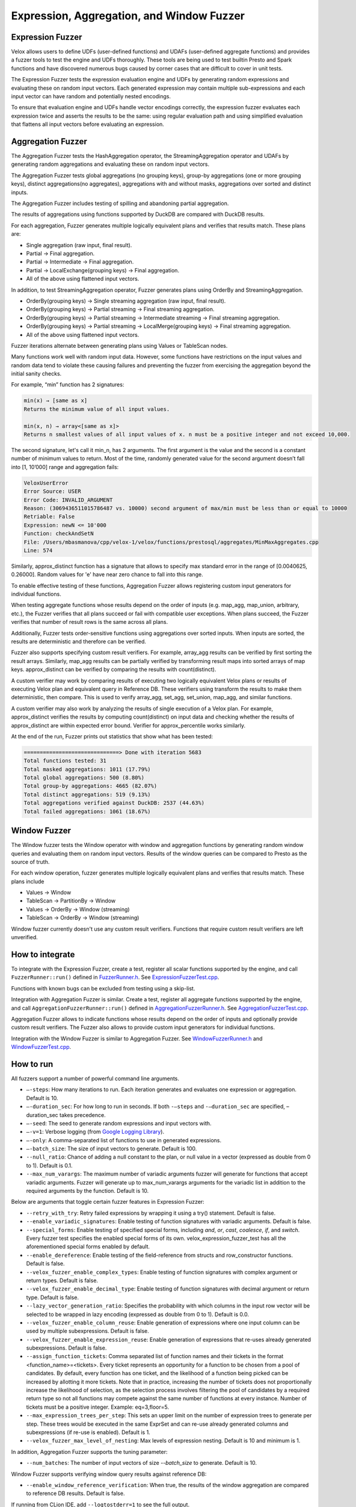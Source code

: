 ==========================================
Expression, Aggregation, and Window Fuzzer
==========================================

Expression Fuzzer
-----------------

Velox allows users to define UDFs (user-defined functions) and UDAFs
(user-defined aggregate functions) and provides a fuzzer tools to test the
engine and UDFs thoroughly. These tools are being used to test builtin Presto
and Spark functions and have discovered numerous bugs caused by corner cases
that are difficult to cover in unit tests.

The Expression Fuzzer tests the expression evaluation engine and UDFs by
generating random expressions and evaluating these on random input vectors.
Each generated expression may contain multiple sub-expressions and each input
vector can have random and potentially nested encodings.

To ensure that evaluation engine and UDFs handle vector encodings correctly, the
expression fuzzer evaluates each expression twice and asserts the results to be
the same: using regular evaluation path and using simplified evaluation that
flattens all input vectors before evaluating an expression.

Aggregation Fuzzer
------------------

The Aggregation Fuzzer tests the HashAggregation operator, the StreamingAggregation
operator and UDAFs by generating random aggregations and evaluating these on
random input vectors.

The Aggregation Fuzzer tests global aggregations (no grouping keys), group-by
aggregations (one or more grouping keys), distinct aggregations(no aggregates),
aggregations with and without masks, aggregations over sorted and distinct inputs.

The Aggregation Fuzzer includes testing of spilling and abandoning partial
aggregation.

The results of aggregations using functions supported by DuckDB are compared
with DuckDB results.

For each aggregation, Fuzzer generates multiple logically equivalent plans and
verifies that results match. These plans are:

- Single aggregation (raw input, final result).
- Partial -> Final aggregation.
- Partial -> Intermediate -> Final aggregation.
- Partial -> LocalExchange(grouping keys) -> Final aggregation.
- All of the above using flattened input vectors.

In addition, to test StreamingAggregation operator, Fuzzer generates plans
using OrderBy and StreamingAggregation.

- OrderBy(grouping keys) -> Single streaming aggregation (raw input, final result).
- OrderBy(grouping keys) -> Partial streaming -> Final streaming aggregation.
- OrderBy(grouping keys) -> Partial streaming -> Intermediate streaming
  -> Final streaming aggregation.
- OrderBy(grouping keys) -> Partial streaming -> LocalMerge(grouping keys)
  -> Final streaming aggregation.
- All of the above using flattened input vectors.

Fuzzer iterations alternate between generating plans using Values or TableScan
nodes.

Many functions work well with random input data. However, some functions have
restrictions on the input values and random data tend to violate these causing
failures and preventing the fuzzer from exercising the aggregation beyond the
initial sanity checks.

For example, “min” function has 2 signatures:

.. code-block::

    min(x) → [same as x]
    Returns the minimum value of all input values.

    min(x, n) → array<[same as x]>
    Returns n smallest values of all input values of x. n must be a positive integer and not exceed 10,000.

The second signature, let's call it min_n, has 2 arguments. The first argument
is the value and the second is a constant number of minimum values to return.
Most of the time, randomly generated value for the second argument doesn’t fall
into [1, 10’000] range and aggregation fails:

.. code-block::

    VeloxUserError
    Error Source: USER
    Error Code: INVALID_ARGUMENT
    Reason: (3069436511015786487 vs. 10000) second argument of max/min must be less than or equal to 10000
    Retriable: False
    Expression: newN <= 10'000
    Function: checkAndSetN
    File: /Users/mbasmanova/cpp/velox-1/velox/functions/prestosql/aggregates/MinMaxAggregates.cpp
    Line: 574

Similarly, approx_distinct function has a signature that allows to specify max
standard error in the range of [0.0040625, 0.26000]. Random values for 'e' have
near zero chance to fall into this range.

To enable effective testing of these functions, Aggregation Fuzzer allows
registering custom input generators for individual functions.

When testing aggregate functions whose results depend on the order of inputs
(e.g. map_agg, map_union, arbitrary, etc.), the Fuzzer verifies that all plans
succeed or fail with compatible user exceptions. When plans succeed, the Fuzzer
verifies that number of result rows is the same across all plans.

Additionally, Fuzzer tests order-sensitive functions using aggregations over
sorted inputs. When inputs are sorted, the results are deterministic and therefore
can be verified.

Fuzzer also supports specifying custom result verifiers. For example, array_agg
results can be verified by first sorting the result arrays. Similarly, map_agg
results can be partially verified by transforming result maps into sorted arrays
of map keys. approx_distinct can be verified by comparing the results with
count(distinct).

A custom verifier may work by comparing results of executing two logically
equivalent Velox plans or results of executing Velox plan and equivalent query
in Reference DB. These verifiers using transform the results to make them
deterministic, then compare. This is used to verify array_agg, set_agg,
set_union, map_agg, and similar functions.

A custom verifier may also work by analyzing the results of single execution
of a Velox plan. For example, approx_distinct verifies the results by
computing count(distinct) on input data and checking whether the results
of approx_distinct are within expected error bound. Verifier for approx_percentile
works similarly.

At the end of the run, Fuzzer prints out statistics that show what has been
tested:

.. code-block::

    ==============================> Done with iteration 5683
    Total functions tested: 31
    Total masked aggregations: 1011 (17.79%)
    Total global aggregations: 500 (8.80%)
    Total group-by aggregations: 4665 (82.07%)
    Total distinct aggregations: 519 (9.13%)
    Total aggregations verified against DuckDB: 2537 (44.63%)
    Total failed aggregations: 1061 (18.67%)

.. _window-fuzzer:

Window Fuzzer
-------------

The Window fuzzer tests the Window operator with window and aggregation
functions by generating random window queries and evaluating them on
random input vectors. Results of the window queries can be compared to
Presto as the source of truth.

For each window operation, fuzzer generates multiple logically equivalent
plans and verifies that results match. These plans include

- Values -> Window
- TableScan -> PartitionBy -> Window
- Values -> OrderBy -> Window (streaming)
- TableScan -> OrderBy -> Window (streaming)

Window fuzzer currently doesn't use any custom result verifiers. Functions
that require custom result verifiers are left unverified.

How to integrate
---------------------------------------

To integrate with the Expression Fuzzer, create a test, register all scalar
functions supported by the engine, and call ``FuzzerRunner::run()`` defined in
`FuzzerRunner.h`_. See `ExpressionFuzzerTest.cpp`_.

.. _FuzzerRunner.h: https://github.com/facebookincubator/velox/blob/main/velox/expression/fuzzer/ExpressionFuzzer.h

.. _ExpressionFuzzerTest.cpp: https://github.com/facebookincubator/velox/blob/main/velox/expression/fuzzer/ExpressionFuzzerTest.cpp

Functions with known bugs can be excluded from testing using a skip-list.

Integration with Aggregation Fuzzer is similar. Create a test, register all
aggregate functions supported by the engine, and call
``AggregationFuzzerRunner::run()`` defined in `AggregationFuzzerRunner.h`_. See
`AggregationFuzzerTest.cpp`_.

.. _AggregationFuzzerRunner.h: https://github.com/facebookincubator/velox/blob/main/velox/exec/fuzzer/AggregationFuzzer.h

.. _AggregationFuzzerTest.cpp: https://github.com/facebookincubator/velox/blob/main/velox/functions/prestosql/fuzzer/AggregationFuzzerTest.cpp

Aggregation Fuzzer allows to indicate functions whose results depend on the
order of inputs and optionally provide custom result verifiers. The Fuzzer
also allows to provide custom input generators for individual functions.

Integration with the Window Fuzzer is similar to Aggregation Fuzzer. See
`WindowFuzzerRunner.h`_ and `WindowFuzzerTest.cpp`_.

.. _WindowFuzzerRunner.h: https://github.com/facebookincubator/velox/blob/main/velox/exec/fuzzer/WindowFuzzer.h

.. _WindowFuzzerTest.cpp: https://github.com/facebookincubator/velox/blob/main/velox/functions/prestosql/fuzzer/WindowFuzzerTest.cpp

How to run
----------------------------

All fuzzers support a number of powerful command line arguments.

* ``–-steps``: How many iterations to run. Each iteration generates and evaluates one expression or aggregation. Default is 10.

* ``–-duration_sec``: For how long to run in seconds. If both ``-–steps`` and ``-–duration_sec`` are specified, –duration_sec takes precedence.

* ``–-seed``: The seed to generate random expressions and input vectors with.

* ``–-v=1``: Verbose logging (from `Google Logging Library <https://github.com/google/glog#setting-flags>`_).

* ``–-only``: A comma-separated list of functions to use in generated expressions.

* ``–-batch_size``: The size of input vectors to generate. Default is 100.

* ``--null_ratio``: Chance of adding a null constant to the plan, or null value in a vector (expressed as double from 0 to 1). Default is 0.1.

* ``--max_num_varargs``: The maximum number of variadic arguments fuzzer will generate for functions that accept variadic arguments. Fuzzer will generate up to max_num_varargs arguments for the variadic list in addition to the required arguments by the function. Default is 10.

Below are arguments that toggle certain fuzzer features in Expression Fuzzer:

* ``--retry_with_try``: Retry failed expressions by wrapping it using a try() statement. Default is false.

* ``--enable_variadic_signatures``: Enable testing of function signatures with variadic arguments. Default is false.

* ``--special_forms``: Enable testing of specified special forms, including `and`, `or`, `cast`, `coalesce`, `if`, and `switch`. Every fuzzer test specifies the enabled special forms of its own. velox_expression_fuzzer_test has all the aforementioned special forms enabled by default.

* ``--enable_dereference``: Enable testing of the field-reference from structs and row_constructor functions. Default is false.

* ``--velox_fuzzer_enable_complex_types``: Enable testing of function signatures with complex argument or return types. Default is false.

* ``--velox_fuzzer_enable_decimal_type``: Enable testing of function signatures with decimal argument or return type. Default is false.

* ``--lazy_vector_generation_ratio``: Specifies the probability with which columns in the input row vector will be selected to be wrapped in lazy encoding (expressed as double from 0 to 1). Default is 0.0.

* ``--velox_fuzzer_enable_column_reuse``: Enable generation of expressions where one input column can be used by multiple subexpressions. Default is false.

* ``--velox_fuzzer_enable_expression_reuse``: Enable generation of expressions that re-uses already generated subexpressions. Default is false.

* ``--assign_function_tickets``: Comma separated list of function names and their tickets in the format <function_name>=<tickets>. Every ticket represents an opportunity for a function to be chosen from a pool of candidates. By default, every function has one ticket, and the likelihood of a function being picked can be increased by allotting it more tickets. Note that in practice, increasing the number of tickets does not proportionally increase the likelihood of selection, as the selection process involves filtering the pool of candidates by a required return type so not all functions may compete against the same number of functions at every instance. Number of tickets must be a positive integer. Example: eq=3,floor=5.

* ``--max_expression_trees_per_step``: This sets an upper limit on the number of expression trees to generate per step. These trees would be executed in the same ExprSet and can re-use already generated columns and subexpressions (if re-use is enabled). Default is 1.

* ``--velox_fuzzer_max_level_of_nesting``: Max levels of expression nesting. Default is 10 and minimum is 1.

In addition, Aggregation Fuzzer supports the tuning parameter:

* ``--num_batches``: The number of input vectors of size `--batch_size` to generate. Default is 10.

Window Fuzzer supports verifying window query results against reference DB:

* ``--enable_window_reference_verification``: When true, the results of the window aggregation are compared to reference DB results. Default is false.

If running from CLion IDE, add ``--logtostderr=1`` to see the full output.

An example set of arguments to run the expression fuzzer with all features enabled is as follows:
``--duration_sec 60
--enable_variadic_signatures
--lazy_vector_generation_ratio 0.2
--velox_fuzzer_enable_complex_types
--velox_fuzzer_enable_expression_reuse
--velox_fuzzer_enable_column_reuse
--retry_with_try
--enable_dereference
--special_forms="and,or,cast,coalesce,if,switch"
--max_expression_trees_per_step=2
--repro_persist_path=<a_valid_local_path>
--logtostderr=1``


`WindowFuzzerTest.cpp`_ and `AggregationFuzzerTest.cpp`_ allow results to be
verified against Presto. To setup Presto as a reference DB, please follow these
`instructions`_. The following flags control the connection to the presto
cluster; ``--presto_url`` which is the http server url along with its port number
and ``--req_timeout_ms`` which sets the request timeout in milliseconds. The
timeout is set to 1000 ms by default but can be increased if this time is
insufficient for certain queries. Example command:

::

    velox/functions/prestosql/fuzzer:velox_window_fuzzer_test --enable_window_reference_verification --presto_url="http://127.0.0.1:8080" --req_timeout_ms=2000 --duration_sec=60 --logtostderr=1 --minloglevel=0

.. _instructions: https://github.com/facebookincubator/velox/issues/8111

How to reproduce failures
-------------------------------------

When Fuzzer test fails, a seed number and the evaluated expression are
printed to the log. An example is given below. Developers can use ``--seed``
with this seed number to rerun the exact same expression with the same inputs,
and use a debugger to investigate the issue. For the example below, the command
to reproduce the error would be ``velox/expression/fuzzer/velox_expression_fuzzer_test --seed 1188545576``.

::

    I0819 18:37:52.249965 1954756 ExpressionFuzzer.cpp:685] ==============================> Started iteration 38
    (seed: 1188545576)
    I0819 18:37:52.250263 1954756 ExpressionFuzzer.cpp:578]
    Executing expression: in("c0",10 elements starting at 0 {120, 19, -71, null, 27, ...})
    I0819 18:37:52.250350 1954756 ExpressionFuzzer.cpp:581] 1 vectors as input:
    I0819 18:37:52.250401 1954756 ExpressionFuzzer.cpp:583] 	[FLAT TINYINT: 100 elements, 6 nulls]
    E0819 18:37:52.252044 1954756 Exceptions.h:68] Line: velox/expression/tests/ExpressionFuzzer.cpp:153, Function:compareVectors, Expression: vec1->equalValueAt(vec2.get(), i, i)Different results at idx '78': 'null' vs. '1', Source: RUNTIME, ErrorCode: INVALID_STATE
    terminate called after throwing an instance of 'facebook::velox::VeloxRuntimeError'
    ...

Note that changes to the set of all UDFs to test with invalidates this
reproduction, which can be affected by the skip function list, the ``--only``
argument, or the base commit, etc. This is because the chosen UDFs in the
expression are determined by both the seed and the pool of all UDFs to choose
from. So make sure you use the same configuration when reproducing a failure.

Accurate on-disk reproduction
-----------------------------

Sometimes developers may want to capture an issue and investigate later,
possibly by someone else using a different machine. Using ``--seed`` is not
sufficient to accurately reproduce the failure in this scenario. This could be
cased by different behaviors of random generator on different platforms,
additions/removals of UDFs from the list, and etc. To have an accurate
reproduction of a fuzzer failure regardless of environments you can record the
input vector and expression to files and replay these later.

1. Run Fuzzer using ``--seed`` and ``--repro_persist_path`` flags to save the input vector and expression to files in the specified directory. Add "--persist_and_run_once" if the issue is not an exception failure but a crash failure.

2. Run Expression Runner using generated files.

``--repro_persist_path <path/to/directory>`` flag tells the Fuzzer to save the
input vector, initial result vector, expression SQL, and other relevant data to files in a new directory saved within
the specified directory. It also prints out the exact paths for these. Fuzzer uses :doc:`VectorSaver <../debugging/vector-saver>`
for storing vectors on disk while preserving encodings.

If an iteration crashes the process before data can be persisted, run the fuzzer
with the seed used for that iteration and use the following flag:

``--persist_and_run_once`` Persist repro info before evaluation and only run one iteration.
This is to rerun with the seed number and persist repro info upon a crash failure.
Only effective if repro_persist_path is set.

ExpressionRunner needs at the very least a path to input vector and path to expression SQL to run.
However, you might need more files to reproduce the issue. All of which will be present in the directory
that the fuzzer test generated. You can directly point the ExpressionRunner to that directory using --fuzzer_repro_path
where it will pick up all the files automatically or you can specify each explicitly using other startup flags.
ExpressionRunner supports the following flags:

* ``--fuzzer_repro_path`` directory path where all input files (required to reproduce a failure) that are generated by the Fuzzer are expected to reside. ExpressionRunner will automatically pick up all the files from this folder unless they are explicitly specified via their respective startup flag.

* ``--input_path`` path to input vector that was created by the Fuzzer

* ``--sql_path`` path to expression SQL that was created by the Fuzzer

* ``--registry`` function registry to use for evaluating expression. One of "presto" (default) or "spark".

* ``--complex_constant_path`` optional path to complex constants that aren't accurately expressable in SQL (Array, Map, Structs, ...). This is used with SQL file to reproduce the exact expression, not needed when the expression doesn't contain complex constants.

* ``--lazy_column_list_path`` optional path for the file stored on-disk which contains a vector of column indices that specify which columns of the input row vector should be wrapped in lazy. This is used when the failing test included input columns that were lazy vector.

* ``--result_path`` optional path to result vector that was created by the Fuzzer. Result vector is used to reproduce cases where Fuzzer passes dirty vectors to expression evaluation as a result buffer. This ensures that functions are implemented correctly, taking into consideration dirty result buffer.

* ``--mode`` run mode. One of "verify", "common" (default), "simplified".

    - ``verify`` evaluates the expression using common and simplified paths and compares the results. This is identical to a fuzzer run.

    - ``common`` evaluates the expression using common path and prints the results to stdout.

    - ``simplified`` evaluates the expression using simplified path and prints the results to stdout.

    - ``query`` evaluate SQL query specified in --sql or --sql_path and print out results. If --input_path is specified, the query may reference it as table 't'.

* ``--num_rows`` optional number of rows to process in common and simplified modes. Default: 10. 0 means all rows. This flag is ignored in 'verify' mode.

* ``--store_result_path`` optional directory path for storing the results of evaluating SQL expression or query in 'common', 'simplified' or 'query' modes.

* ``--findMinimalSubExpression`` optional Whether to find minimum failing subexpression on result mismatch. Set to false by default.

* ``--useSeperatePoolForInput`` optional If true (default), expression evaluator and input vectors use different memory pools. This helps trigger code-paths that can depend on vectors having different pools. For eg, when copying a flat string vector copies of the strings stored in the string buffers need to be created. If however, the pools were the same between the vectors then the buffers can simply be shared between them instead.

Example command:

::

    velox/expression/tests:velox_expression_runner_test --input_path "/path/to/input" --sql_path "/path/to/sql" --result_path "/path/to/result"

To assist debugging workload, ExpressionRunner supports ``--sql`` to specify
SQL expression on the command line. ``--sql`` option can be used standalone to
evaluate constant expression or together with ``--input_path`` to evaluate
expression on a vector. ``--sql`` and ``--sql_path`` flags are mutually
exclusive. If both are specified, ``--sql`` is used while ``--sql_path`` is
ignored. ``--sql`` option allow to specify multiple comma-separated SQL
expressions.

::

    $ velox/expression/tests:velox_expression_runner_test --sql "pow(2, 3), ceil(1.3)"

    I1101 11:32:51.955689 2306506 ExpressionRunner.cpp:127] Evaluating SQL expression(s): pow(2, 3), ceil(1.3)
    Result: ROW<_col0:DOUBLE,_col1:DOUBLE>
    8 | 2

    $ velox/expression/tests:velox_expression_runner_test --sql "pow(2, 3)"

    Evaluating SQL expression(s): pow(2, 3)
    Result: ROW<_col0:DOUBLE>
    8

    $ velox/expression/tests:velox_expression_runner_test --sql "array_sort(array[3,6,1,null,2])"
    Building: finished in 0.3 sec (100%) 817/3213 jobs, 0/3213 updated

    Evaluating SQL expression(s): array_sort(array[3,6,1,null,2])
    Result: ROW<_col0:ARRAY<INTEGER>>
    [1,2,3,6,null]

    $ velox/expression/tests:velox_expression_runner_test --sql "array_sort(array[3,6,1,null,2]), filter(array[1, 2, 3, 4], x -> (x % 2 == 0))"

    Evaluating SQL expression(s): array_sort(array[3,6,1,null,2]), filter(array[1, 2, 3, 4], x -> (x % 2 == 0))
    Result: ROW<_col0:ARRAY<INTEGER>,_col1:ARRAY<INTEGER>>
    [1,2,3,6,null] | [2,4]
